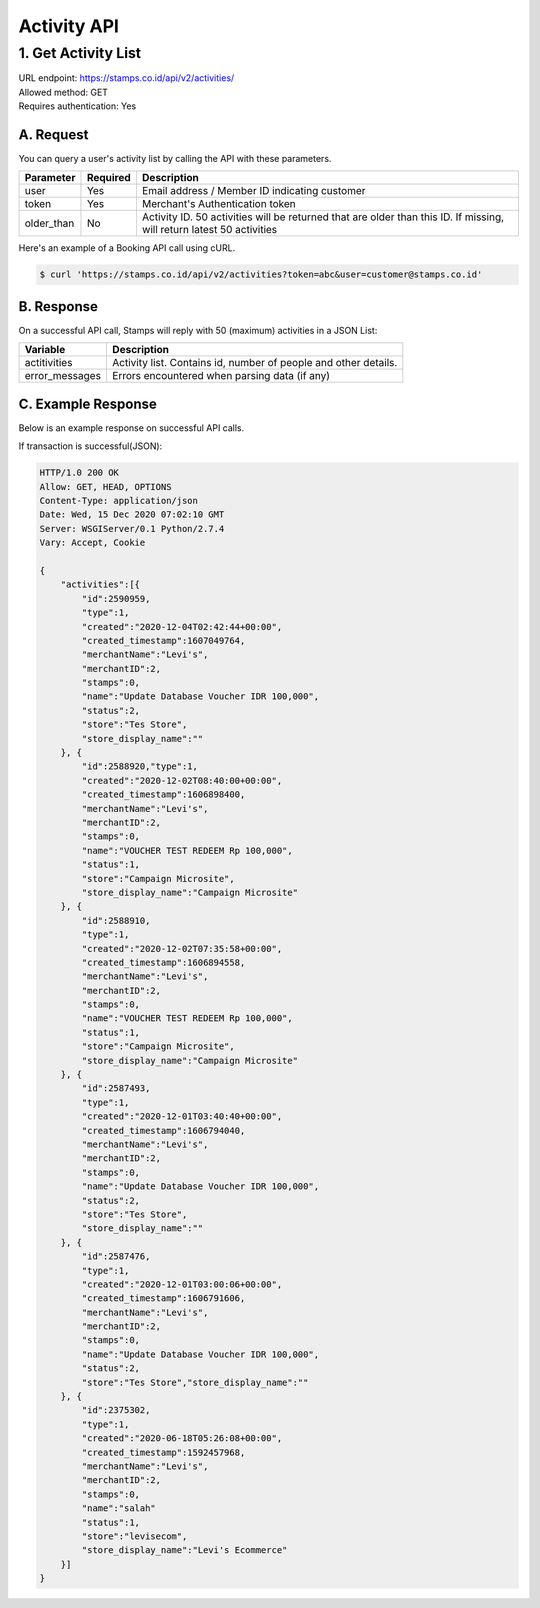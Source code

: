 ************************************
Activity API
************************************

1. Get Activity List
====================
| URL endpoint: https://stamps.co.id/api/v2/activities/
| Allowed method: GET
| Requires authentication: Yes


A. Request
----------

You can query a user's activity list by calling the API with these parameters.

=================== =========== =======================
Parameter           Required    Description
=================== =========== =======================
user                Yes         Email address / Member ID indicating customer
token               Yes         Merchant's Authentication token
older_than          No          Activity ID. 50 activities will be returned that are older than this ID. If missing, will return latest 50 activities
=================== =========== =======================

Here's an example of a Booking API call using cURL.

.. code-block :: bash
    
    $ curl 'https://stamps.co.id/api/v2/activities?token=abc&user=customer@stamps.co.id'

B. Response
-----------

On a successful API call, Stamps will reply with 50 (maximum) activities in a JSON List:

=================== ==================
Variable            Description
=================== ==================
actitivities        Activity list.
                    Contains id, number of people and other details.
error_messages      Errors encountered when parsing data (if any)
=================== ==================

C. Example Response
-------------------

Below is an example response on successful API calls.

If transaction is successful(JSON):

.. code-block:: javascript

    HTTP/1.0 200 OK
    Allow: GET, HEAD, OPTIONS
    Content-Type: application/json
    Date: Wed, 15 Dec 2020 07:02:10 GMT
    Server: WSGIServer/0.1 Python/2.7.4
    Vary: Accept, Cookie

    {
        "activities":[{
            "id":2590959,
            "type":1,
            "created":"2020-12-04T02:42:44+00:00",
            "created_timestamp":1607049764,
            "merchantName":"Levi's",
            "merchantID":2,
            "stamps":0,
            "name":"Update Database Voucher IDR 100,000",
            "status":2,
            "store":"Tes Store",
            "store_display_name":""
        }, {
            "id":2588920,"type":1,
            "created":"2020-12-02T08:40:00+00:00",
            "created_timestamp":1606898400,
            "merchantName":"Levi's",
            "merchantID":2,
            "stamps":0,
            "name":"VOUCHER TEST REDEEM Rp 100,000",
            "status":1,
            "store":"Campaign Microsite",
            "store_display_name":"Campaign Microsite"
        }, {
            "id":2588910,
            "type":1,
            "created":"2020-12-02T07:35:58+00:00",
            "created_timestamp":1606894558,
            "merchantName":"Levi's",
            "merchantID":2,
            "stamps":0,
            "name":"VOUCHER TEST REDEEM Rp 100,000",
            "status":1,
            "store":"Campaign Microsite",
            "store_display_name":"Campaign Microsite"
        }, {
            "id":2587493,
            "type":1,
            "created":"2020-12-01T03:40:40+00:00",
            "created_timestamp":1606794040,
            "merchantName":"Levi's",
            "merchantID":2,
            "stamps":0,
            "name":"Update Database Voucher IDR 100,000",
            "status":2,
            "store":"Tes Store",
            "store_display_name":""
        }, {
            "id":2587476,
            "type":1,
            "created":"2020-12-01T03:00:06+00:00",
            "created_timestamp":1606791606,
            "merchantName":"Levi's",
            "merchantID":2,
            "stamps":0,
            "name":"Update Database Voucher IDR 100,000",
            "status":2,
            "store":"Tes Store","store_display_name":""
        }, {
            "id":2375302,
            "type":1,
            "created":"2020-06-18T05:26:08+00:00",
            "created_timestamp":1592457968,
            "merchantName":"Levi's",
            "merchantID":2,
            "stamps":0,
            "name":"salah"
            "status":1,
            "store":"levisecom",
            "store_display_name":"Levi's Ecommerce"
        }]
    }
    
    
    

